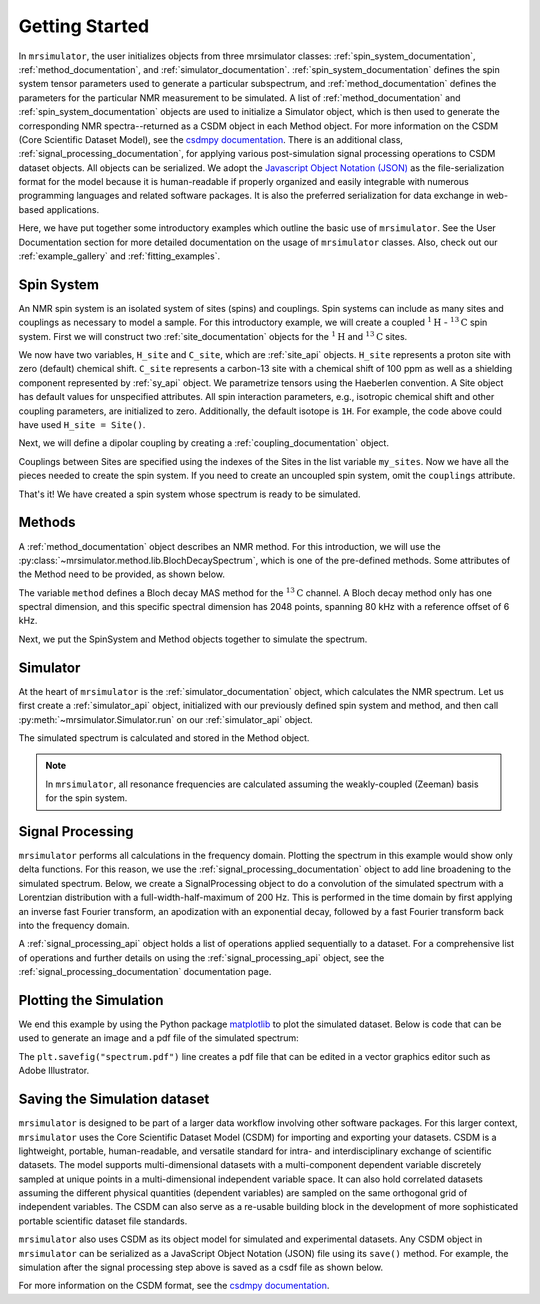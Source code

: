 .. _getting_started:

===============
Getting Started
===============

In ``mrsimulator``, the user initializes objects from three mrsimulator classes:
:ref:`spin_system_documentation`, :ref:`method_documentation`, and
:ref:`simulator_documentation`. :ref:`spin_system_documentation` defines the
spin system tensor parameters used to generate a particular subspectrum, and
:ref:`method_documentation` defines the parameters for the particular NMR
measurement to be simulated. A list of :ref:`method_documentation` and
:ref:`spin_system_documentation` objects are used to initialize a Simulator
object, which is then used to generate the corresponding NMR spectra--returned
as a CSDM object in each Method object. For more information on the CSDM
(Core Scientific Dataset Model), see the `csdmpy documentation
<https://csdmpy.readthedocs.io/en/stable/>`__. There is an additional class,
:ref:`signal_processing_documentation`, for applying various post-simulation
signal processing operations to CSDM dataset objects. All objects can be
serialized. We adopt the `Javascript Object Notation (JSON)
<https://www.json.org>`__ as the file-serialization format for the model because
it is human-readable if properly organized and easily integrable with numerous
programming languages and related software packages. It is also the preferred
serialization for data exchange in web-based applications.

Here, we have put together some introductory examples which outline the basic
use of ``mrsimulator``. See the User Documentation section for more detailed
documentation on the usage of ``mrsimulator`` classes. Also, check out our
:ref:`example_gallery` and :ref:`fitting_examples`.

Spin System
-----------

An NMR spin system is an isolated system of sites (spins) and couplings.
Spin systems can include as many sites and couplings as necessary to model
a sample. For this introductory example, we will create a coupled
:math:`^1\text{H}` - :math:`^{13}\text{C}` spin system.  First we will construct
two :ref:`site_documentation` objects for the :math:`^1\text{H}` and
:math:`^{13}\text{C}` sites.

.. plot::
    :context: reset

    # Import the Site and SymmetricTensor classes
    from mrsimulator import Site
    from mrsimulator.spin_system.tensors import SymmetricTensor

    # Create the Site objects
    H_site = Site(isotope="1H")
    C_site = Site(
        isotope="13C",
        isotropic_chemical_shift=100.0,  # in ppm
        shielding_symmetric=SymmetricTensor(
            zeta=70.0,  # in ppm
            eta=0.5,
        ),
    )
    my_sites=[H_site, C_site]

We now have two variables, ``H_site`` and ``C_site``, which are :ref:`site_api`
objects. ``H_site`` represents a proton site with zero (default) chemical shift.
``C_site`` represents a carbon-13 site with a chemical shift of 100 ppm as well
as a shielding component represented by :ref:`sy_api` object. We parametrize
tensors using the Haeberlen convention. A Site object has default values for
unspecified attributes. All spin interaction parameters, e.g., isotropic chemical
shift and other coupling parameters, are initialized to zero. Additionally, the
default isotope is ``1H``. For example, the code above could have used ``H_site = Site()``.

Next, we will define a dipolar coupling by creating a :ref:`coupling_documentation` object.

.. plot::
    :context: close-figs

    # Import the Coupling class
    from mrsimulator import Coupling

    # Create the Coupling object
    coupling = Coupling(
        site_index=[0, 1],
        dipolar=SymmetricTensor(D=-2e4),  # in Hz
    )

Couplings between Sites are specified using the indexes of the Sites in the list
variable ``my_sites``. Now we have all the pieces needed to create the spin system.
If you need to create an uncoupled spin system, omit the ``couplings`` attribute.

.. plot::
    :context: close-figs

    # Import the SpinSystem class
    from mrsimulator import SpinSystem

    # Create the SpinSystem object
    spin_system = SpinSystem(
        sites=my_sites,
        couplings=[coupling],
    )

That's it! We have created a spin system whose spectrum is ready to be simulated.

Methods
-------

A :ref:`method_documentation` object describes an NMR method. For this introduction,
we will use the :py:class:`~mrsimulator.method.lib.BlochDecaySpectrum`, which is
one of the pre-defined methods. Some attributes of the Method need to be provided,
as shown below.

.. plot::
    :context: close-figs

    # Import the BlochDecaySpectrum class
    from mrsimulator.method.lib import BlochDecaySpectrum
    from mrsimulator.method import SpectralDimension

    # Create a BlochDecaySpectrum object
    method = BlochDecaySpectrum(
        channels=["13C"],
        magnetic_flux_density=9.4,  # in T
        rotor_angle=54.735 * 3.14159 / 180,  # in rad (magic angle)
        rotor_frequency=3000,  # in Hz
        spectral_dimensions=[
            SpectralDimension(
                count=2048,
                spectral_width=80e3,  # in Hz
                reference_offset=6e3,  # in Hz
                label=r"$^{13}$C resonances",
            )
        ],
    )

The variable ``method`` defines a Bloch decay MAS method for the :math:`^{13}\text{C}`
channel. A Bloch decay method only has one spectral dimension, and this specific spectral
dimension has 2048 points, spanning 80 kHz with a reference offset of 6 kHz.

Next, we put the SpinSystem and Method objects together to simulate the spectrum.

Simulator
---------

At the heart of ``mrsimulator`` is the :ref:`simulator_documentation` object, which
calculates the NMR spectrum. Let us first create a :ref:`simulator_api` object,
initialized with our previously defined spin system and method, and then call
:py:meth:`~mrsimulator.Simulator.run` on our :ref:`simulator_api` object.

.. plot::
    :context: close-figs

    # Import the Simulator class
    from mrsimulator import Simulator

    # Create a Simulator object
    sim = Simulator(spin_systems = [spin_system], methods = [method])
    sim.run()

The simulated spectrum is calculated and stored in the Method object.

.. note::
    In ``mrsimulator``, all resonance frequencies are calculated assuming the
    weakly-coupled (Zeeman) basis for the spin system.

Signal Processing
-----------------

``mrsimulator`` performs all calculations in the frequency domain.  Plotting the
spectrum in this example would show only delta functions. For this reason, we use
the :ref:`signal_processing_documentation` object to add line broadening to the
simulated spectrum.  Below, we create a SignalProcessing object to do a convolution
of the simulated spectrum with a Lorentzian distribution with a full-width-half-maximum
of 200 Hz.  This is performed in the time domain by first applying an inverse fast
Fourier transform, an apodization with an exponential decay, followed by a fast
Fourier transform back into the frequency domain.

.. plot::
    :context: close-figs

    from mrsimulator import signal_processing as sp

    # Create the SignalProcessor object
    processor = sp.SignalProcessor(
        operations=[
            sp.IFFT(),
            sp.apodization.Exponential(FWHM="200 Hz"),
            sp.FFT(),
        ]
    )

    # Apply the processor to the simulation data
    processed_data = processor.apply_operations(data=sim.methods[0].simulation)

A :ref:`signal_processing_api` object holds a list of operations applied sequentially
to a dataset. For a comprehensive list of operations and further details on using the
:ref:`signal_processing_api` object, see the :ref:`signal_processing_documentation`
documentation page.

Plotting the Simulation
-----------------------

We end this example by using the Python package
`matplotlib <https://matplotlib.org/stable/>`_ to plot the simulated dataset.
Below is code that can be used to generate an image and a pdf file of the simulated
spectrum:

.. _fig1-getting-started:
.. skip: next

.. plot::
    :context: close-figs
    :caption: A simulated :math:`^{13}\text{C}` MAS spectrum.

    import matplotlib.pyplot as plt
    plt.figure(figsize=(5, 3))  # set the figure size
    ax = plt.subplot(projection="csdm")
    ax.plot(processed_data.real)
    ax.invert_xaxis()  # reverse x-axis
    plt.tight_layout(pad=0.1)
    plt.savefig("spectrum.pdf")
    plt.show()

The ``plt.savefig("spectrum.pdf")`` line creates a pdf file that can be edited in a
vector graphics editor such as Adobe Illustrator.

Saving the Simulation dataset
-----------------------------
``mrsimulator`` is designed to be part of a larger data workflow involving other
software packages. For this larger context, ``mrsimulator`` uses the Core Scientific
Dataset Model (CSDM) for importing and exporting your datasets. CSDM is a lightweight,
portable, human-readable, and versatile standard for intra- and interdisciplinary
exchange of scientific datasets. The model supports multi-dimensional datasets with a
multi-component dependent variable discretely sampled at unique points in a multi-dimensional
independent variable space. It can also hold correlated datasets assuming the different
physical quantities (dependent variables) are sampled on the same orthogonal
grid of independent variables. The CSDM can also serve as a re-usable building block
in the development of more sophisticated portable scientific dataset file standards.

``mrsimulator`` also uses CSDM as its object model for simulated and experimental
datasets. Any CSDM object in ``mrsimulator`` can be serialized as a JavaScript
Object Notation (JSON) file using its ``save()`` method. For example, the
simulation after the signal processing step above is saved as a csdf file as shown below.

.. plot::
    :context: close-figs

    processed_data.save("processed_simulation.csdf")

For more information on the CSDM format, see the `csdmpy documentation <https://csdmpy.readthedocs.io/en/stable/>`__.

.. plot::
    :include-source: False

    import os
    from os.path import isfile

    if isfile("spectrum.pdf"): os.remove("spectrum.pdf")
    if isfile("processed_simulation.csdf"): os.remove("processed_simulation.csdf")
